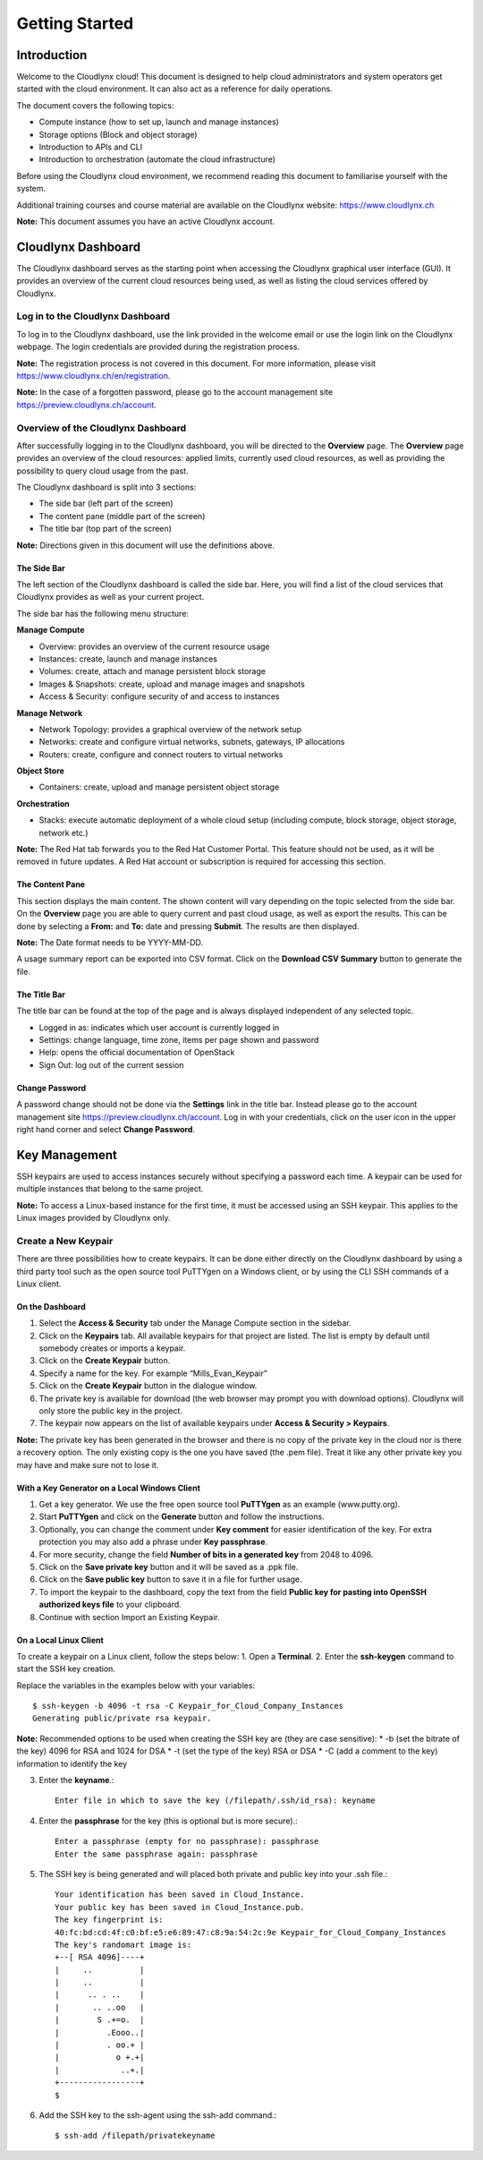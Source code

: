 Getting Started
===============

Introduction
------------

Welcome to the Cloudlynx cloud! This document is designed to help cloud administrators and system operators get started with the cloud environment. It can also act as a reference for daily operations.

The document covers the following topics:

* Compute instance (how to set up, launch and manage instances)
* Storage options (Block and object storage)
* Introduction to APIs and CLI
* Introduction to orchestration (automate the cloud infrastructure)

Before using the Cloudlynx cloud environment, we recommend reading this document to familiarise yourself with the system.

Additional training courses and course material are available on the Cloudlynx website: https://www.cloudlynx.ch

**Note:** This document assumes you have an active Cloudlynx account.

Cloudlynx Dashboard
-------------------

The Cloudlynx dashboard serves as the starting point when accessing the Cloudlynx graphical user interface (GUI). It provides an overview of the current cloud resources being used, as well as listing the cloud services offered by Cloudlynx.

Log in to the Cloudlynx Dashboard
^^^^^^^^^^^^^^^^^^^^^^^^^^^^^^^^^

To log in to the Cloudlynx dashboard, use the link provided in the welcome email or use the login link on the Cloudlynx webpage. The login credentials are provided during the registration process.

.. image:: _static/gettingstarted/fig1.png
   :alt: Log In window

**Note:** The registration process is not covered in this document. For more information, please visit https://www.cloudlynx.ch/en/registration.

**Note:** In the case of a forgotten password, please go to the account management site https://preview.cloudlynx.ch/account.

Overview of the Cloudlynx Dashboard
^^^^^^^^^^^^^^^^^^^^^^^^^^^^^^^^^^^

After successfully logging in to the Cloudlynx dashboard, you will be directed to the **Overview** page.
The **Overview** page provides an overview of the cloud resources: applied limits, currently used cloud resources, as well as providing the possibility to query cloud usage from the past.

The Cloudlynx dashboard is split into 3 sections:

* The side bar (left part of the screen)
* The content pane (middle part of the screen)
* The title bar (top part of the screen)

.. image:: _static/gettingstarted/fig2.png
   :alt: Dashboard Overview

**Note:** Directions given in this document will use the definitions above.

The Side Bar
""""""""""""
The left section of the Cloudlynx dashboard is called the side bar. Here, you will find a list of the cloud services that Cloudlynx provides as well as your current project.

The side bar has the following menu structure:

**Manage Compute**

* Overview:	provides an overview of the current resource usage
* Instances: create, launch and manage instances
* Volumes: create, attach and manage persistent block storage
* Images & Snapshots: create, upload and manage images and snapshots
* Access & Security: configure security of and access to instances 

**Manage Network**

* Network Topology: provides a graphical overview of the network setup
* Networks: create and configure virtual networks, subnets, gateways, IP allocations
* Routers: create, configure and connect routers to virtual networks

**Object Store**

* Containers: create, upload and manage persistent object storage
	
**Orchestration**

* Stacks: execute automatic deployment of a whole cloud setup (including compute, block storage, object storage, network etc.)


**Note:** The Red Hat tab forwards you to the Red Hat Customer Portal. This feature should not be used, as it will be removed in future updates. A Red Hat account or subscription is required for accessing this section.

The Content Pane
""""""""""""""""

This section displays the main content. The shown content will vary depending on the topic selected from the side bar.
On the **Overview** page you are able to query current and past cloud usage, as well as export the results. This can be done by selecting a **From:** and **To:** date and pressing **Submit**. The results are then displayed.

**Note:** The Date format needs to be YYYY-MM-DD.

.. image:: _static/gettingstarted/fig3.png
   :alt: Select a period of time to query its usage

A usage summary report can be exported into CSV format. Click on the **Download CSV Summary** button to generate the file.

.. image:: _static/gettingstarted/fig4.png
   :alt: Download CSV Summary
   
The Title Bar
"""""""""""""

The title bar can be found at the top of the page and is always displayed independent of any selected topic.

* Logged in as: indicates which user account is currently logged in 
* Settings: change language, time zone, items per page shown and password
* Help: opens the official documentation of OpenStack
* Sign Out: log out of the current session

Change Password
"""""""""""""""
A password change should not be done via the **Settings** link in the title bar. Instead please go to the account management site https://preview.cloudlynx.ch/account. Log in with your credentials, click on the user icon in the upper right hand corner and select **Change Password**. 

.. image:: _static/gettingstarted/fig5.png
   :alt: Change Password

Key Management
--------------

SSH keypairs are used to access instances securely without specifying a password each time. A keypair can be used for multiple instances that belong to the same project.

**Note:** To access a Linux-based instance for the first time, it must be accessed using an SSH keypair. This applies to the Linux images provided by Cloudlynx only.

Create a New Keypair
^^^^^^^^^^^^^^^^^^^^

There are three possibilities how to create keypairs. It can be done either directly on the Cloudlynx dashboard by using a third party tool such as the open source tool PuTTYgen on a Windows client, or by using the CLI SSH commands of a Linux client.

On the Dashboard
""""""""""""""""

1. Select the **Access & Security** tab under the Manage Compute section in the sidebar.
2. Click on the **Keypairs** tab. All available keypairs for that project are listed. The list is empty by default until somebody creates or imports a keypair.
3. Click on the **Create Keypair** button.
4. Specify a name for the key. For example “Mills_Evan_Keypair”
5. Click on the **Create Keypair** button in the dialogue window.
6. The private key is available for download (the web browser may prompt you with download options). Cloudlynx will only store the public key in the project.
7. The keypair now appears on the list of available keypairs under **Access & Security > Keypairs**.

**Note:** The private key has been generated in the browser and there is no copy of the private key in the cloud nor is there a recovery option. The only existing copy is the one you have saved (the .pem file). Treat it like any other private key you may have and make sure not to lose it. 

.. image:: _static/gettingstarted/fig6.png
   :alt: Create Keypair

With a Key Generator on a Local Windows Client
""""""""""""""""""""""""""""""""""""""""""""""

1. Get a key generator. We use the free open source tool **PuTTYgen** as an example (www.putty.org).
2. Start **PuTTYgen** and click on the **Generate** button and follow the instructions.
3. Optionally, you can change the comment under **Key comment** for easier identification of the key. For extra protection you may also add a phrase under **Key passphrase**.
4. For more security, change the field **Number of bits in a generated key** from 2048 to 4096.
5. Click on the **Save private key** button and it will be saved as a .ppk file.
6. Click on the **Save public key** button to save it in a file for further usage.
7. To import the keypair to the dashboard, copy the text from the field **Public key for pasting into OpenSSH authorized keys file** to your clipboard.
8. Continue with section Import an Existing Keypair.

.. image:: _static/gettingstarted/fig7.png
   :alt: PuTTY Key Generator

On a Local Linux Client
"""""""""""""""""""""""

To create a keypair on a Linux client, follow the steps below:
1. Open a **Terminal**.
2. Enter the **ssh-keygen** command to start the SSH key creation.

Replace the variables in the examples below with your variables::

    $ ssh-keygen -b 4096 -t rsa -C Keypair_for_Cloud_Company_Instances 
    Generating public/private rsa keypair.

**Note:** Recommended options to be used when creating the SSH key are (they are case sensitive):
* -b (set the bitrate of the key) 4096 for RSA and 1024 for DSA
* -t (set the type of the key) RSA or DSA
* -C (add a comment to the key) information to identify the key

3. Enter the **keyname**.::

    Enter file in which to save the key (/filepath/.ssh/id_rsa): keyname

4. Enter the **passphrase** for the key (this is optional but is more secure).::
	
    Enter a passphrase (empty for no passphrase): passphrase
    Enter the same passphrase again: passphrase

5. The SSH key is being generated and will placed both private and public key into your .ssh file.::

    Your identification has been saved in Cloud_Instance.
    Your public key has been saved in Cloud_Instance.pub.
    The key fingerprint is:
    40:fc:bd:cd:4f:c0:bf:e5:e6:89:47:c8:9a:54:2c:9e Keypair_for_Cloud_Company_Instances
    The key's randomart image is:
    +--[ RSA 4096]----+
    |     ..          |
    |     ..          |
    |      .. . ..    |
    |       .. ..oo   |
    |        S .+=o.  |
    |          .Eooo..|
    |          . oo.+ |
    |            o +.+|
    |             ..+.|
    +-----------------+
    $

6. Add the SSH key to the ssh-agent using the ssh-add command.::

    $ ssh-add /filepath/privatekeyname


   